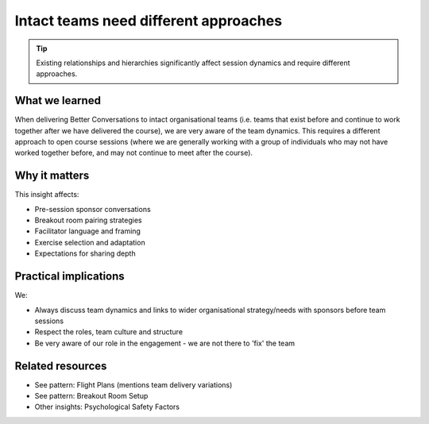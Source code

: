 .. _teams-vs-groups-insight:

======================================
Intact teams need different approaches
======================================

.. tags:: insights, team delivery, psychological safety, group dynamics, adaptation

.. tip::
   
   Existing relationships and hierarchies significantly affect session dynamics and require different approaches.

What we learned
------------------
When delivering Better Conversations to intact organisational teams (i.e. teams that exist before and continue to work together after we have delivered the course), we are very aware of the team dynamics. This requires a different approach to open course sessions (where we are generally working with a group of individuals who may not have worked together before, and may not continue to meet after the course).

Why it matters
--------------
This insight affects:

- Pre-session sponsor conversations
- Breakout room pairing strategies
- Facilitator language and framing
- Exercise selection and adaptation
- Expectations for sharing depth

Practical implications
----------------------
We:

- Always discuss team dynamics and links to wider organisational strategy/needs with sponsors before team sessions
- Respect the roles, team culture and structure
- Be very aware of our role in the engagement - we are not there to 'fix' the team

Related resources
-----------------
- See pattern: Flight Plans (mentions team delivery variations)
- See pattern: Breakout Room Setup
- Other insights: Psychological Safety Factors
